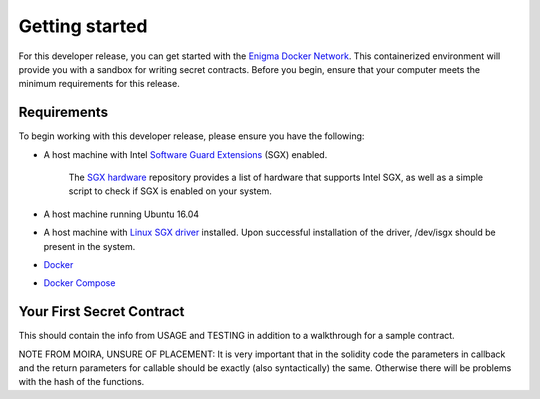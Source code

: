 Getting started
================

For this developer release, you can get started with the `Enigma Docker Network <https://github.com/enigmampc/enigma-docker-network>`_. This containerized environment will provide you with a sandbox for writing secret contracts. Before you begin, ensure that your computer meets the minimum requirements for this release.

Requirements
~~~~~~~~~~~~

To begin working with this developer release, please ensure you have the
following:

-  A host machine with Intel `Software Guard Extensions <https://software.intel.com/en-us/sgx>`_ (SGX) enabled.
   
      The `SGX hardware <https://github.com/ayeks/SGX-hardware>`_ repository provides a list of hardware that supports Intel SGX, as well as a simple script to check if SGX is enabled on your system.

-  A host machine running Ubuntu 16.04

-  A host machine with `Linux SGX driver <https://github.com/intel/linux-sgx-driver>`_ installed. Upon successful installation of the driver, /dev/isgx should be present in the system.

-  `Docker <https://docs.docker.com/install/overview/>`_

-  `Docker Compose <https://docs.docker.com/compose/install/>`_

Your First Secret Contract
~~~~~~~~~~~~~~~~~~~~~~~~~~

This should contain the info from USAGE and TESTING in addition to a
walkthrough for a sample contract.

NOTE FROM MOIRA, UNSURE OF PLACEMENT: It is very important that in the
solidity code the parameters in callback and the return parameters for
callable should be exactly (also syntactically) the same. Otherwise
there will be problems with the hash of the functions.